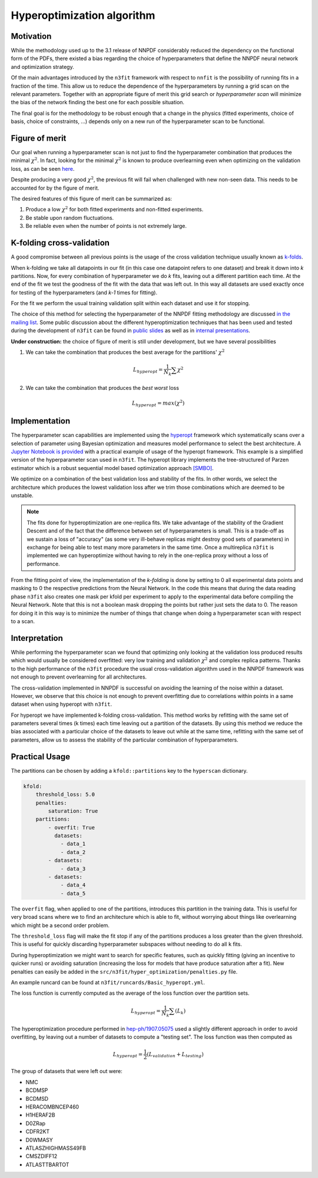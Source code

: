 ================================ 
Hyperoptimization algorithm
================================

Motivation
----------
While the methodology used up to the 3.1 release of NNPDF considerably reduced the dependency on the
functional form of the PDFs, there existed a bias regarding the choice of hyperparameters that define
the NNPDF neural network and optimization strategy.

Of the main advantages introduced by the ``n3fit`` framework with respect to ``nnfit`` is the
possibility of running fits in a fraction of the time. This allow us to reduce the dependence of the
hyperparameters by running a grid scan on the relevant parameters. Together with an appropriate
figure of merit this grid search or *hyperparameter scan* will minimize the bias of the network
finding the best one for each possible situation.

The final goal is for the methodology to be robust enough that a change in the physics
(fitted experiments, choice of basis, choice of constraints, ...) depends only on a new run of the
hyperparameter scan to be functional.


Figure of merit
---------------
Our goal when running a hyperparameter scan is not just to find the hyperparameter combination that
produces the minimal :math:`\chi^2`. In fact, looking for the minimal :math:`\chi^2` is known to
produce overlearning even when optimizing on the validation loss, as can be seen
`here <https://vp.nnpdf.science/yG3XvinBQriLdqqTAHg3Sw==/>`_.

Despite producing a very good :math:`\chi^2`, the previous fit will fail when challenged with new
non-seen data. This needs to be accounted for by the figure of merit.

The desired features of this figure of merit can be summarized as:

1. Produce a low :math:`\chi^2` for both fitted experiments and non-fitted experiments.
2. Be stable upon random fluctuations.
3. Be reliable even when the number of points is not extremely large.



K-folding cross-validation
--------------------------
A good compromise between all previous points is the usage of the cross validation technique
usually known as `k-folds <https://web.stanford.edu/~hastie/Papers/ESLII.pdf#page=260>`_.

When k-folding  we take all datapoints in our fit (in this case one datapoint refers to one dataset)
and break it down into *k* partitions. Now, for every combination of hyperparameter we do *k* fits,
leaving out a different partition each time.
At the end of the fit we test the goodness of the fit with the data that was left out.
In this way all datasets are used exactly once for testing of the hyperparameters
(and *k-1* times for fitting).

For the fit we perform the usual training validation split within each dataset and use it for
stopping.

The choice of this method for selecting the hyperparameter of the NNPDF fitting methodology
are discussed `in the mailing list <https://lists.cam.ac.uk/mailman/private/ucam-nnpdf/2020-March/msg00066.html>`_.
Some public discussion about the different hyperoptimization techniques that has been used and
tested during the development of ``n3fit`` can be found in `public slides <http://n3pdf.mi.infn.it/wp-content/uploads/2019/10/JCruz-Martinez_Mexico_102019.pdf>`_
as well as in `internal presentations <https://www.wiki.ed.ac.uk/display/nnpdfwiki/Amsterdam+Feb+2020+NNPDF+Collaboration+Meeting+agenda?preview=/432523942/436448892/juanCM.pdf>`_.



**Under construction:**
the choice of figure of merit is still under development, but we have several possibilities

1. We can take the combination that produces the best average for the partitions' :math:`\chi^2`

.. math::
    L_{hyperopt} = \frac{1}{N_{k}} \sum \chi^2

2. We can take the combination that produces the *best* *worst* loss

.. math::
    L_{hyperopt} = max(\chi^2)


Implementation
--------------

The hyperparameter scan capabilities are implemented using the `hyperopt <https://github.com/hyperopt/hyperopt>`_ framework which
systematically scans over a selection of parameter using Bayesian optimization and measures model
performance to select the best architecture.
A `Jupyter Notebook is provided <https://github.com/NNPDF/tutorials/blob/master/hyperparameter%20scan/Hyperparameter%20scan.ipynb>`_
with a practical example of usage of the hyperopt framework. This example is a simplified version
of the hyperparameter scan used in ``n3fit``.
The hyperopt library implements the tree-structured of
Parzen estimator which is a robust sequential model based optimization approach `[SMBO] <https://en.wikipedia.org/wiki/Hyperparameter_optimization>`_.

We optimize on a combination of the best validation loss and stability of the fits. In other words,
we select the architecture which produces the lowest validation loss after we trim those
combinations which are deemed to be unstable.

.. note::
    The fits done for hyperoptimization are one-replica fits. We take advantage of the
    stability of the Gradient Descent and of the fact that the difference between set of hyperparameters
    is small. This is a trade-off as we sustain a loss of "accuracy" (as some very ill-behave replicas
    might destroy good sets of parameters) in exchange for being able to test many more parameters in
    the same time. Once a multireplica ``n3fit`` is implemented we can hyperoptimize without having to
    rely in the one-replica proxy without a loss of performance.

From the fitting point of view, the implementation of the `k-folding` is done by setting to 0 all
experimental data points and masking to 0 the respective predictions from the Neural Network.
In the code this means that during the data reading phase ``n3fit`` also creates one mask per kfold
per experiment to apply to the experimental data before compiling the Neural Network.
Note that this is not a boolean mask dropping the points but rather just sets the data to 0.
The reason for doing it in this way is to minimize the number of things that change when doing a
hyperparameter scan with respect to a scan.


Interpretation
--------------

While performing the hyperparameter scan we found that optimizing only looking at the validation
loss produced results which would usually be considered overfitted: very low training and validation
:math:`\chi^2` and complex replica patterns. Thanks to the high performance of the ``n3fit`` procedure the
usual cross-validation algorithm used in the NNPDF framework was not enough to prevent overlearning
for all architectures.

The cross-validation implemented in NNPDF is successful on avoiding the learning of the noise within
a dataset. However, we observe that this choice is not enough to prevent overfitting due to
correlations within points in a same dataset when using hyperopt with ``n3fit``.

For hyperopt we have implemented k-folding cross-validation.
This method works by refitting with the same set of parameters several times (k times) each time leaving out
a partition of the datasets.
By using this method we reduce the bias associated with a particular choice of the datasets to leave out
while at the same time, refitting with the same set of parameters, allow us to assess the stability of the
particular combination of hyperparameters.

Practical Usage
---------------

The partitions can be chosen by adding a ``kfold::partitions`` key to the ``hyperscan`` dictionary.

.. code-block:: yaml

    kfold:
        threshold_loss: 5.0
        penalties:
            saturation: True
        partitions:
            - overfit: True
              datasets:
                - data_1
                - data_2
            - datasets:
                - data_3
            - datasets:
                - data_4
                - data_5

The ``overfit`` flag, when applied to one of the partitions, introduces this partition in the
training data. This is useful for very broad scans where we to find an architecture which is able to
fit, without worrying about things like overlearning which might be a second order problem.

The ``threshold_loss`` flag will make the fit stop if any of the partitions produces a loss greater
than the given threshold. This is useful for quickly discarding hyperparameter subspaces without
needing to do all ``k`` fits.

During hyperoptimization we might want to search for specific features, such as quickly fitting
(giving an incentive to quicker runs) or avoiding saturation (increasing the loss for models that
have produce saturation after a fit). New penalties can easily be added in the ``src/n3fit/hyper_optimization/penalties.py`` file.

An example runcard can be found at ``n3fit/runcards/Basic_hyperopt.yml``.

The loss function is currently computed as the average of the loss function over the partition sets.

.. math::
    L_{hyperopt} = \frac{1}{N_{k}} \sum (L_{k})



The hyperoptimization procedure performed in `hep-ph/1907.05075 <https://arxiv.org/abs/1907.05075>`_
used a slightly different approach in order to avoid overfitting,
by leaving out a number of datasets to compute a "testing set".
The loss function was then computed as

.. math::
    L_{hyperopt} = \frac{1}{2} (L_{validation} + L_{testing})

The group of datasets that were left out were:


* NMC
* BCDMSP
* BCDMSD
* HERACOMBNCEP460
* H1HERAF2B
* D0ZRap
* CDFR2KT
* D0WMASY
* ATLASZHIGHMASS49FB
* CMSZDIFF12
* ATLASTTBARTOT
